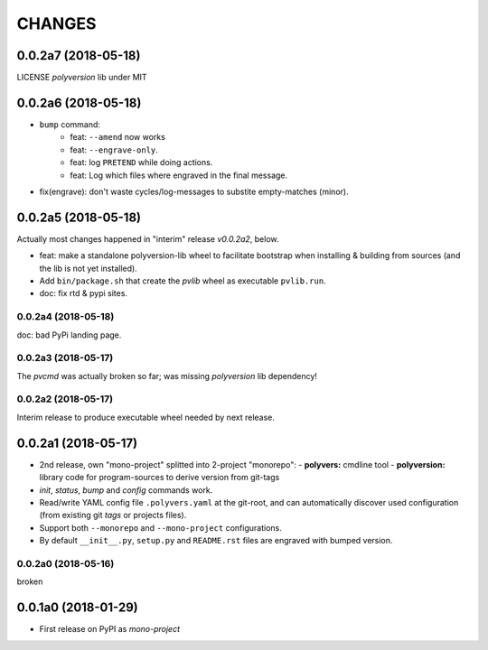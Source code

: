 =======
CHANGES
=======


0.0.2a7 (2018-05-18)
--------------------
LICENSE `polyversion` lib under MIT


0.0.2a6 (2018-05-18)
--------------------
- ``bump`` command:
    - feat: ``--amend`` now works
    - feat: ``--engrave-only``.
    - feat: log ``PRETEND`` while doing actions.
    - feat: Log which files where engraved in the final message.
- fix(engrave): don't waste cycles/log-messages to substite empty-matches
  (minor).


0.0.2a5 (2018-05-18)
--------------------
Actually most changes happened in "interim" release `v0.0.2a2`, below.

- feat: make a standalone polyversion-lib wheel to facilitate bootstrap
  when installing & building from sources (and the lib is not yet installed).
- Add ``bin/package.sh`` that create the `pvlib` wheel as executable ``pvlib.run``.
- doc: fix rtd & pypi sites.

0.0.2a4 (2018-05-18)
^^^^^^^^^^^^^^^^^^^^
doc: bad PyPi landing page.

0.0.2a3 (2018-05-17)
^^^^^^^^^^^^^^^^^^^^
The `pvcmd` was actually broken so far; was missing `polyversion` lib
dependency!

0.0.2a2 (2018-05-17)
^^^^^^^^^^^^^^^^^^^^
Interim release to produce executable wheel needed by next release.


0.0.2a1 (2018-05-17)
--------------------
- 2nd release, own "mono-project" splitted into 2-project "monorepo":
  - **polyvers:** cmdline tool
  - **polyversion:** library code for program-sources to derive version from git-tags
- `init`, `status`, `bump` and `config` commands work.
- Read/write YAML config file ``.polyvers.yaml`` at the git-root,
  and can automatically discover used configuration (from existing git *tags*
  or projects files).
- Support both ``--monorepo`` and ``--mono-project`` configurations.
- By default ``__init__.py``, ``setup.py`` and ``README.rst`` files are engraved
  with bumped version.

0.0.2a0 (2018-05-16)
^^^^^^^^^^^^^^^^^^^^
broken


0.0.1a0 (2018-01-29)
--------------------
- First release on PyPI as *mono-project*

